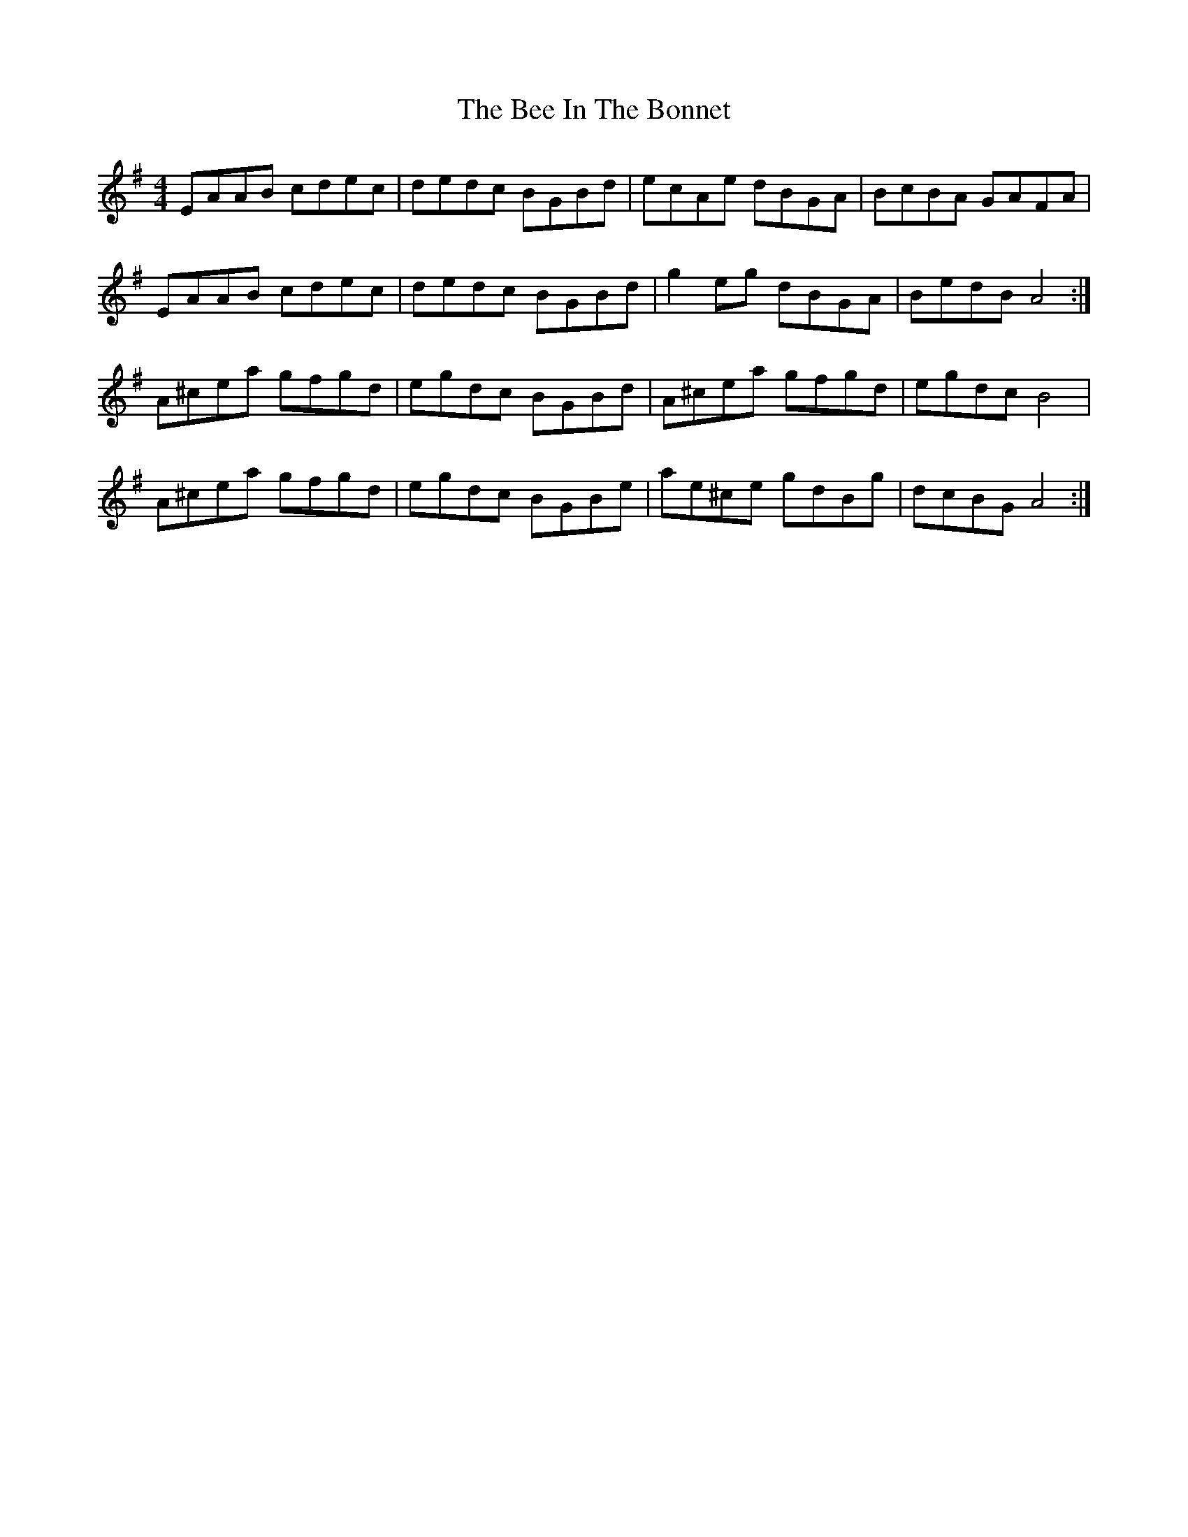 X: 3181
T: Bee In The Bonnet, The
R: reel
M: 4/4
K: Eminor
EAAB cdec|dedc BGBd|ecAe dBGA|BcBA GAFA|
EAAB cdec|dedc BGBd|g2eg dBGA|BedB A4:|
A^cea gfgd|egdc BGBd|A^cea gfgd|egdc B4|
A^cea gfgd|egdc BGBe|ae^ce gdBg|dcBG A4:|

